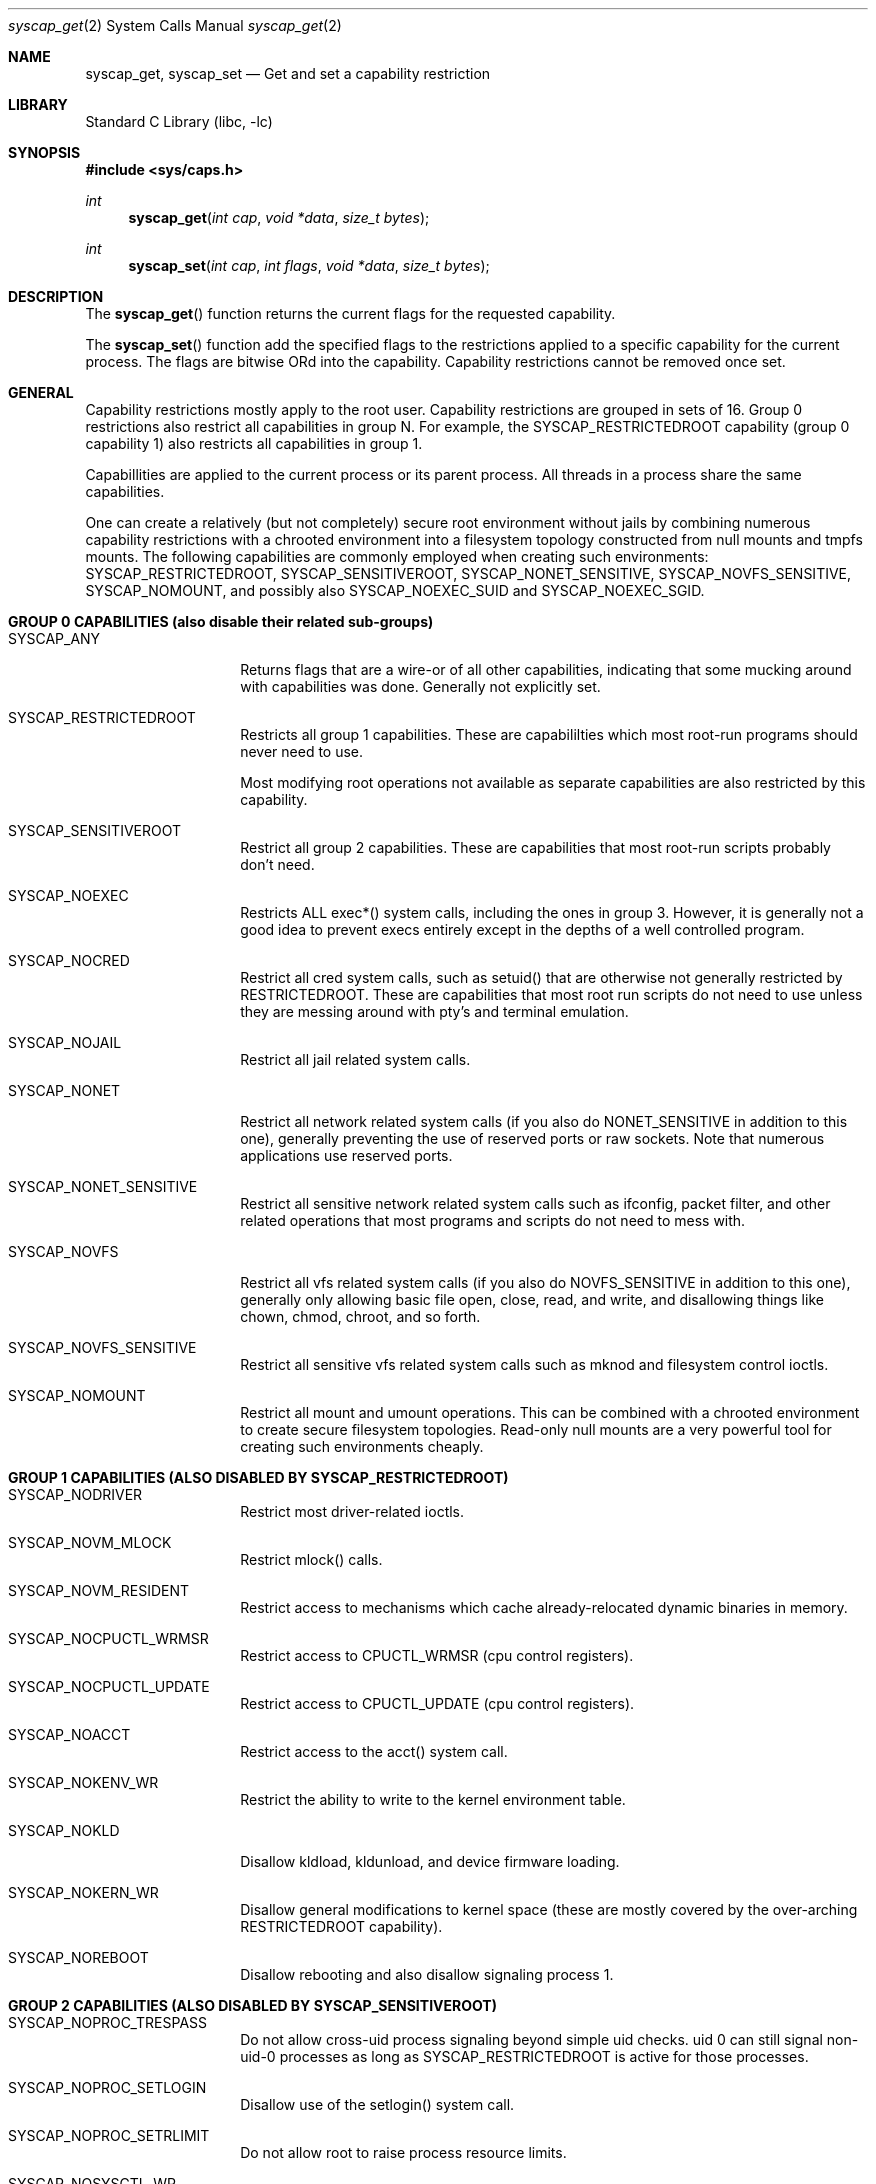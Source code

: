 .\" Copyright (c) 2023 The DragonFly Project.  All rights reserved.
.\"
.\" This code is derived from software contributed to The DragonFly Project
.\" by Matthew Dillon <dillon@backplane.com>
.\"
.\" Redistribution and use in source and binary forms, with or without
.\" modification, are permitted provided that the following conditions
.\" are met:
.\"
.\" 1. Redistributions of source code must retain the above copyright
.\"    notice, this list of conditions and the following disclaimer.
.\" 2. Redistributions in binary form must reproduce the above copyright
.\"    notice, this list of conditions and the following disclaimer in
.\"    the documentation and/or other materials provided with the
.\"    distribution.
.\" 3. Neither the name of The DragonFly Project nor the names of its
.\"    contributors may be used to endorse or promote products derived
.\"    from this software without specific, prior written permission.
.\"
.\" THIS SOFTWARE IS PROVIDED BY THE COPYRIGHT HOLDERS AND CONTRIBUTORS
.\" ``AS IS'' AND ANY EXPRESS OR IMPLIED WARRANTIES, INCLUDING, BUT NOT
.\" LIMITED TO, THE IMPLIED WARRANTIES OF MERCHANTABILITY AND FITNESS
.\" FOR A PARTICULAR PURPOSE ARE DISCLAIMED.  IN NO EVENT SHALL THE
.\" COPYRIGHT HOLDERS OR CONTRIBUTORS BE LIABLE FOR ANY DIRECT, INDIRECT,
.\" INCIDENTAL, SPECIAL, EXEMPLARY OR CONSEQUENTIAL DAMAGES (INCLUDING,
.\" BUT NOT LIMITED TO, PROCUREMENT OF SUBSTITUTE GOODS OR SERVICES;
.\" LOSS OF USE, DATA, OR PROFITS; OR BUSINESS INTERRUPTION) HOWEVER CAUSED
.\" AND ON ANY THEORY OF LIABILITY, WHETHER IN CONTRACT, STRICT LIABILITY,
.\" OR TORT (INCLUDING NEGLIGENCE OR OTHERWISE) ARISING IN ANY WAY OUT
.\" OF THE USE OF THIS SOFTWARE, EVEN IF ADVISED OF THE POSSIBILITY OF
.\" SUCH DAMAGE.
.\"
.Dd October 11, 2023
.Dt syscap_get 2
.Os
.Sh NAME
.Nm syscap_get ,
.Nm syscap_set
.Nd Get and set a capability restriction
.Sh LIBRARY
.Lb libc
.Sh SYNOPSIS
.In sys/caps.h
.Ft int
.Fn syscap_get "int cap" "void *data" "size_t bytes"
.Ft int
.Fn syscap_set "int cap" "int flags" "void *data" "size_t bytes"
.Sh DESCRIPTION
The
.Fn syscap_get
function returns the current flags for the requested capability.
.Pp
The
.Fn syscap_set
function add the specified flags to the restrictions applied to a
specific capability for the current process.
The flags are bitwise ORd into the capability.
Capability restrictions cannot be removed once set.
.Sh GENERAL
Capability restrictions mostly apply to the root user.  Capability
restrictions are grouped in sets of 16.  Group 0 restrictions
also restrict all capabilities in group N.  For example, the
SYSCAP_RESTRICTEDROOT capability (group 0 capability 1) also
restricts all capabilities in group 1.
.Pp
Capabillities are applied to the current process or its parent process.
All threads in a process share the same capabilities.
.Pp
One can create a relatively (but not completely) secure root environment
without jails by combining numerous capability restrictions with a chrooted
environment into a filesystem topology constructed from null mounts and
tmpfs mounts.  The following capabilities are commonly employed when
creating such environments: SYSCAP_RESTRICTEDROOT, SYSCAP_SENSITIVEROOT,
SYSCAP_NONET_SENSITIVE, SYSCAP_NOVFS_SENSITIVE, SYSCAP_NOMOUNT, and
possibly also SYSCAP_NOEXEC_SUID and SYSCAP_NOEXEC_SGID.
.Pp
.Sh GROUP 0 CAPABILITIES (also disable their related sub-groups)
.Bl -tag -width Dv
.It Dv SYSCAP_ANY
Returns flags that are a wire-or of all other capabilities, indicating that
some mucking around with capabilities was done.  Generally not explicitly set.
.It Dv SYSCAP_RESTRICTEDROOT
Restricts all group 1 capabilities.  These are capabililties which most
root-run programs should never need to use.
.Pp
Most modifying root operations not available as separate capabilities
are also restricted by this capability.
.It Dv SYSCAP_SENSITIVEROOT
Restrict all group 2 capabilities.  These are capabilities that most
root-run scripts probably don't need.
.It Dv SYSCAP_NOEXEC
Restricts ALL exec*() system calls, including the ones in group 3.
However, it is generally not a good idea to prevent execs entirely except
in the depths of a well controlled program.
.It Dv SYSCAP_NOCRED
Restrict all cred system calls, such as setuid() that are otherwise not
generally restricted by RESTRICTEDROOT.  These are capabilities that most
root run scripts do not need to use unless they are messing around
with pty's and terminal emulation.
.It Dv SYSCAP_NOJAIL
Restrict all jail related system calls.
.It Dv SYSCAP_NONET
Restrict all network related system calls (if you also do NONET_SENSITIVE in
addition to this one), generally preventing the use of reserved ports or
raw sockets.  Note that numerous applications use reserved ports.
.It Dv SYSCAP_NONET_SENSITIVE
Restrict all sensitive network related system calls such as ifconfig, packet
filter, and other related operations that most programs and scripts do not
need to mess with.
.It Dv SYSCAP_NOVFS
Restrict all vfs related system calls (if you also do NOVFS_SENSITIVE in
addition to this one), generally only allowing basic file open,
close, read, and write, and disallowing things like chown, chmod, chroot,
and so forth.
.It Dv SYSCAP_NOVFS_SENSITIVE
Restrict all sensitive vfs related system calls such as mknod and filesystem
control ioctls.
.It Dv SYSCAP_NOMOUNT
Restrict all mount and umount operations.  This can be combined with a
chrooted environment to create secure filesystem topologies.  Read-only
null mounts are a very powerful tool for creating such environments
cheaply.
.El
.Sh GROUP 1 CAPABILITIES (ALSO DISABLED BY SYSCAP_RESTRICTEDROOT)
.Bl -tag -width Dv
.It Dv SYSCAP_NODRIVER
Restrict most driver-related ioctls.
.It Dv SYSCAP_NOVM_MLOCK
Restrict mlock() calls.
.It Dv SYSCAP_NOVM_RESIDENT
Restrict access to mechanisms which cache already-relocated dynamic
binaries in memory.
.It Dv SYSCAP_NOCPUCTL_WRMSR
Restrict access to CPUCTL_WRMSR (cpu control registers).
.It Dv SYSCAP_NOCPUCTL_UPDATE
Restrict access to CPUCTL_UPDATE (cpu control registers).
.It Dv SYSCAP_NOACCT
Restrict access to the acct() system call.
.It Dv SYSCAP_NOKENV_WR
Restrict the ability to write to the kernel environment table.
.It Dv SYSCAP_NOKLD
Disallow kldload, kldunload, and device firmware loading.
.It Dv SYSCAP_NOKERN_WR
Disallow general modifications to kernel space (these are mostly
covered by the over-arching RESTRICTEDROOT capability).
.It Dv SYSCAP_NOREBOOT
Disallow rebooting and also disallow signaling process 1.
.El
.Sh GROUP 2 CAPABILITIES (ALSO DISABLED BY SYSCAP_SENSITIVEROOT)
.Bl -tag -width Dv
.It Dv SYSCAP_NOPROC_TRESPASS
Do not allow cross-uid process signaling beyond simple uid checks.
uid 0 can still signal non-uid-0 processes as long as SYSCAP_RESTRICTEDROOT
is active for those processes.
.It Dv SYSCAP_NOPROC_SETLOGIN
Disallow use of the setlogin() system call.
.It Dv SYSCAP_NOPROC_SETRLIMIT
Do not allow root to raise process resource limits.
.It Dv SYSCAP_NOSYSCTL_WR
Do not allow modifying global sysctl() calls.
.It Dv SYSCAP_NOVARSYM_SYS
Do not allow modifying system-level varsym operations.
.It Dv SYSCAP_NOSETHOSTNAME
Disallow use of the sethostname() system call.
.It Dv SYSCAP_NOQUOTA_WR
Disallow use of all modifying filesystem quota operations.
.It Dv SYSCAP_NODEBUG_UNPRIV
Do not allow the debugger to be entered via sysctl or root access
via procfs.
.It Dv SYSCAP_NOSETTIME
Do not allow the system time to be set or adjusted.
.It Dv SYSCAP_NOSCHED
Do not allow the system scheduler to be changed, rtprio, or
priority raising.
.It Dv SYSCAP_NOSCHED_CPUSET
Do not allow the cpuset to be restricted via scheduler calls.
.El
.Sh GROUP 3 CAPABILITIES (ALSO DISABLED BY SYSCAP_NOEXEC)
.Bl -tag -width Dv
.It Dv SYSCAP_NOEXEC_SUID
Do not allow suid execs.
.It Dv SYSCAP_NOEXEC_SGID
Do not allow sgid execs.
.El
.Sh GROUP 4 CAPABILITIES (ALSO DISABLED BY SYSCAP_NOCRED)
.Bl -tag -width Dv
.It Dv SYSCAP_NOCRED_SETUID
.It Dv SYSCAP_NOCRED_SETGID
.It Dv SYSCAP_NOCRED_SETEUID
.It Dv SYSCAP_NOCRED_SETEGID
.It Dv SYSCAP_NOCRED_SETREUID
.It Dv SYSCAP_NOCRED_SETREGID
.It Dv SYSCAP_NOCRED_SETRESUID
.It Dv SYSCAP_NOCRED_SETRESGID
.It Dv SYSCAP_NOCRED_SETGROUPS
Do not allow various cred related system calls.
.El
.Sh GROUP 5 CAPABILITIES (ALSO DISABLED BY SYSCAP_NOJAIL)
.Bl -tag -width Dv
.It Dv SYSCAP_NOJAIL_CREATE
Do not allow jail creates.
.It Dv SYSCAP_NOJAIL_ATTACH
Do not allow jail attachments.
.El
.Sh GROUP 6 CAPABILITIES (ALSO DISABLED BY SYSCAP_NONET)
.Bl -tag -width Dv
.It Dv SYSCAP_NONET_RESPORT
Do not allow ports in the reserved ranges to be bound.
.It Dv SYSCAP_NONET_RAW
Do not allow use of raw sockets.
.El
.Sh GROUP 7 CAPABILITIES (ALSO DISABLED BY SYSCAP_NONET_SENSITIVE)
.Bl -tag -width Dv

.It Dv SYSCAP_NONET_IFCONFIG
Do not allow modifications to NICs via ifconfig.
.It Dv SYSCAP_NONET_ROUTE
Do not allow modifications to the route table (not implemented yet).
.It Dv SYSCAP_NONET_LAGG
Do not allow modifications to LAGG interfaces.
.It Dv SYSCAP_NONET_NETGRAPH
Do not allow modifying netgraph operations.
.It Dv SYSCAP_NONET_BT_RAW
Do not allow raw bluetooth operations.
.It Dv SYSCAP_NONET_WIFI
Do not allow wifi related device ioctls.
.El
.Sh GROUP 8 CAPABILITIES (ALSO DISABLED BY SYSCAP_NOVFS)
.Bl -tag -width Dv
.It Dv SYSCAP_NOVFS_SYSFLAGS
Do not allow chflags on files not owned by the user even if modes
or group allow such operations.
.It Dv SYSCAP_NOVFS_CHOWN
Do not allow chown operations on files.
.It Dv SYSCAP_NOVFS_CHMOD
Do not allow chmod operations on files.
.It Dv SYSCAP_NOVFS_LINK
Do not allow hard links.
.It Dv SYSCAP_NOVFS_CHFLAGS_DEV
Do not allow chflags on device nodes.
.It Dv SYSCAP_NOVFS_SETATTR
If set, prevents most file attribute changes.  This should be used only
by programs who know for damn sure that none of the library calls they
make depend on chflags, chmod(), and other file related functions
(obsolete).
.It Dv SYSCAP_NOVFS_SETGID
If set, clears SGID during certain file operations in UFS (obsolete).
.It Dv SYSCAP_NOVFS_GENERATION
File generation number will be reported as 0 in *stat() calls.
.It Dv SYSCAP_NOVFS_RETAINSUGID
If restricted, SUID and SGID bits are cleared when a file is written to.
Otherwise normal unix operation is to not clear the bits.
.El
.Sh GROUP 9 CAPABILITIES (ALSO DISABLED BY SYSCAP_NOVFS_SENSITIVE)
.Bl -tag -width Dv
.It Dv SYSCAP_NOVFS_MKNOD_BAD
Do not allow mknod() to create bad entries.
.It Dv SYSCAP_NOVFS_MKNOD_WHT
Do not allow mknod() to create whitespace entries.
.It Dv SYSCAP_NOVFS_MKNOD_DIR
Do not allow mknod() to create directories.
.It Dv SYSCAP_NOVFS_MKNOD_DEV
Do not allow mknod() to create devices.
.It Dv SYSCAP_NOVFS_IOCTL
Disallow use of sensitive filesystem related ioctls().
.It Dv SYSCAP_NOVFS_CHROOT
Disallow use of the chroot() system call.
.It Dv SYSCAP_NOVFS_REVOKE
Disallow use of the revoke() system call.
.El
.Sh GROUP 10 CAPABILITIES (ALSO DISABLED BY SYSCAP_NOMOUNT)
.Bl -tag -width Dv
.It Dv SYSCAP_NOMOUNT_NULLFS
Disallow nullfs mounts.
.It Dv SYSCAP_NOMOUNT_DEVFS
Disallow devfs mounts.
.It Dv SYSCAP_NOMOUNT_TMPFS
Disallow tmpfs mounts.
.It Dv SYSCAP_NOMOUNT_UMOUNT
Disallow unmounts.
.It Dv SYSCAP_NOMOUNT_FUSE
Disallow fuse mounts and unmounts.
.El
.Sh CAPABILITY DIRECTOR FLAGS (or'd with cap, not the flags)
.Bl -tag -width Dv
.It Dv __SYSCAP_INPARENT
Adjusts the capability in the parent process of the calling process.
If not specified, the capability in the calling process is adjusted.
The parent process must be in the same jail and have the same uid.
.El
.Sh FLAGS (flags argument)
.Bl -tag -width Dv
.It Dv __SYSCAP_SELF
A bit mask indicating the restriction is applied to the calling process
(or parent process if the capabliity is directed to __SYSCAP_INPARENT ),
including process fork()s.
.It Dv __SYSCAP_EXEC
A bit mask indicating the restriction is applied to any exec performed
by the process.   This bit is shifted into the __SYSCAP_SELF bit upon a
successful exec*().  The __SYSCAP_EXEC bit is retained so all deeper
applications will wind up with both bits set.
.It Dv __SYSCAP_ALL
A multi-bit mask that covers both SELF and EXEC
.El
.Sh ERRORS
These functions return the current or post-modified capability flags
for the specified capability, or returns -1 with errno set as follows.
.Bl -tag -width Er
.It Bq Er EOPNOTSUPP
The requested capability does not exist or is not supported.
.It Bq Er EINVAL
An invalid parameter was passed.  This can be an illegal flag,
improper pointer, unsupported structure size, or unsupported
content that is not otherwise ignored by the system.
.El
.Sh SEE ALSO
.Xr syscap_set 2
.Sh HISTORY
The
.Fn syscap_get
and
.Fn syscap_set
functions first appeared in
.Dx 6.5 .
